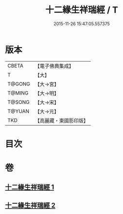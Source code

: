 #+TITLE: 十二緣生祥瑞經 / T
#+DATE: 2015-11-26 15:47:05.557375
* 版本
 |     CBETA|【電子佛典集成】|
 |         T|【大】     |
 |    T@GONG|【大→宮】   |
 |    T@MING|【大→明】   |
 |    T@SONG|【大→宋】   |
 |    T@YUAN|【大→元】   |
 |       TKD|【高麗藏・東國影印版】|

* 目次
* 卷
** [[file:KR6i0413_001.txt][十二緣生祥瑞經 1]]
** [[file:KR6i0413_002.txt][十二緣生祥瑞經 2]]
